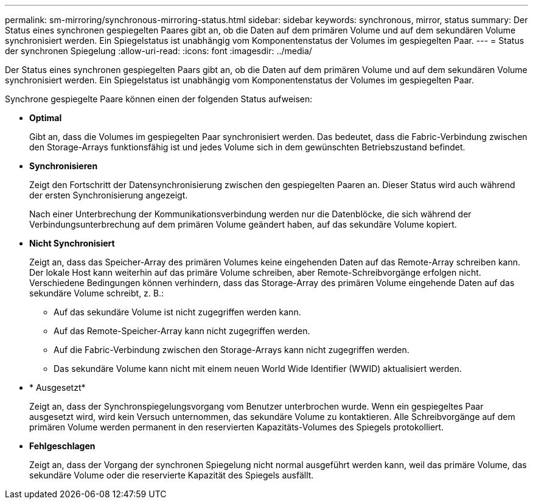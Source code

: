 ---
permalink: sm-mirroring/synchronous-mirroring-status.html 
sidebar: sidebar 
keywords: synchronous, mirror, status 
summary: Der Status eines synchronen gespiegelten Paares gibt an, ob die Daten auf dem primären Volume und auf dem sekundären Volume synchronisiert werden. Ein Spiegelstatus ist unabhängig vom Komponentenstatus der Volumes im gespiegelten Paar. 
---
= Status der synchronen Spiegelung
:allow-uri-read: 
:icons: font
:imagesdir: ../media/


[role="lead"]
Der Status eines synchronen gespiegelten Paars gibt an, ob die Daten auf dem primären Volume und auf dem sekundären Volume synchronisiert werden. Ein Spiegelstatus ist unabhängig vom Komponentenstatus der Volumes im gespiegelten Paar.

Synchrone gespiegelte Paare können einen der folgenden Status aufweisen:

* *Optimal*
+
Gibt an, dass die Volumes im gespiegelten Paar synchronisiert werden. Das bedeutet, dass die Fabric-Verbindung zwischen den Storage-Arrays funktionsfähig ist und jedes Volume sich in dem gewünschten Betriebszustand befindet.

* *Synchronisieren*
+
Zeigt den Fortschritt der Datensynchronisierung zwischen den gespiegelten Paaren an. Dieser Status wird auch während der ersten Synchronisierung angezeigt.

+
Nach einer Unterbrechung der Kommunikationsverbindung werden nur die Datenblöcke, die sich während der Verbindungsunterbrechung auf dem primären Volume geändert haben, auf das sekundäre Volume kopiert.

* *Nicht Synchronisiert*
+
Zeigt an, dass das Speicher-Array des primären Volumes keine eingehenden Daten auf das Remote-Array schreiben kann. Der lokale Host kann weiterhin auf das primäre Volume schreiben, aber Remote-Schreibvorgänge erfolgen nicht. Verschiedene Bedingungen können verhindern, dass das Storage-Array des primären Volume eingehende Daten auf das sekundäre Volume schreibt, z. B.:

+
** Auf das sekundäre Volume ist nicht zugegriffen werden kann.
** Auf das Remote-Speicher-Array kann nicht zugegriffen werden.
** Auf die Fabric-Verbindung zwischen den Storage-Arrays kann nicht zugegriffen werden.
** Das sekundäre Volume kann nicht mit einem neuen World Wide Identifier (WWID) aktualisiert werden.


* * Ausgesetzt*
+
Zeigt an, dass der Synchronspiegelungsvorgang vom Benutzer unterbrochen wurde. Wenn ein gespiegeltes Paar ausgesetzt wird, wird kein Versuch unternommen, das sekundäre Volume zu kontaktieren. Alle Schreibvorgänge auf dem primären Volume werden permanent in den reservierten Kapazitäts-Volumes des Spiegels protokolliert.

* *Fehlgeschlagen*
+
Zeigt an, dass der Vorgang der synchronen Spiegelung nicht normal ausgeführt werden kann, weil das primäre Volume, das sekundäre Volume oder die reservierte Kapazität des Spiegels ausfällt.


